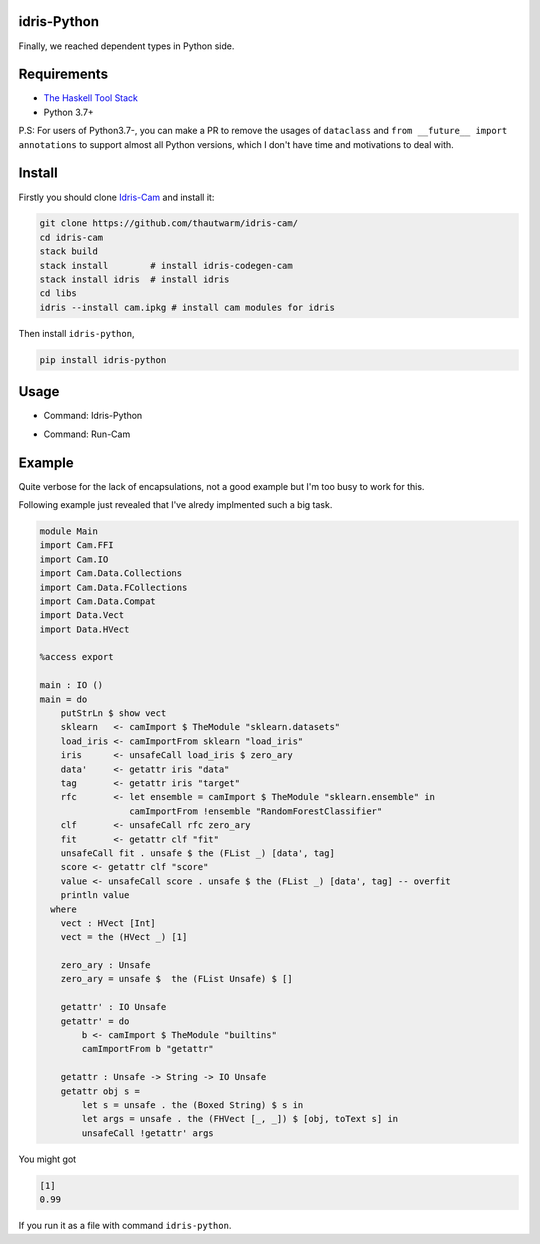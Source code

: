 .. image:: https://img.shields.io/pypi/v/idris-python.svg
    :target: https://pypi.python.org/pypi/idris-python

idris-Python
==============

Finally, we reached dependent types in Python side.

Requirements
===============

* `The Haskell Tool Stack <https://www.haskellstack.org/>`_

* Python 3.7+

P.S: For users of Python3.7-, you can make a PR to remove the usages of
``dataclass`` and ``from __future__ import annotations`` to support
almost all Python versions, which I don't have time and motivations to deal
with.

Install
================

Firstly you should clone `Idris-Cam <https://github.com/thautwarm/idris-cam/>`_ and install
it:

.. code ::

   git clone https://github.com/thautwarm/idris-cam/
   cd idris-cam
   stack build
   stack install        # install idris-codegen-cam
   stack install idris  # install idris
   cd libs
   idris --install cam.ipkg # install cam modules for idris

Then install ``idris-python``,

.. code ::

    pip install idris-python


Usage
====================


- Command: Idris-Python

.. image:: https://raw.githubusercontent.com/thautwarm/idris-python/master/cmd-idris-python.png
    :width: 90%
    :align: center


- Command: Run-Cam

.. image:: https://raw.githubusercontent.com/thautwarm/idris-python/master/cmd-run-cam.png
    :width: 90%
    :align: center

Example
===========================

Quite verbose for the lack of encapsulations, not a good example but I'm too busy to work for this.

Following example just revealed that I've alredy implmented such a big task.

.. code-block :: idris

    module Main
    import Cam.FFI
    import Cam.IO
    import Cam.Data.Collections
    import Cam.Data.FCollections
    import Cam.Data.Compat
    import Data.Vect
    import Data.HVect

    %access export

    main : IO ()
    main = do
        putStrLn $ show vect
        sklearn   <- camImport $ TheModule "sklearn.datasets"
        load_iris <- camImportFrom sklearn "load_iris"
        iris      <- unsafeCall load_iris $ zero_ary
        data'     <- getattr iris "data"
        tag       <- getattr iris "target"
        rfc       <- let ensemble = camImport $ TheModule "sklearn.ensemble" in
                     camImportFrom !ensemble "RandomForestClassifier"
        clf       <- unsafeCall rfc zero_ary
        fit       <- getattr clf "fit"
        unsafeCall fit . unsafe $ the (FList _) [data', tag]
        score <- getattr clf "score"
        value <- unsafeCall score . unsafe $ the (FList _) [data', tag] -- overfit
        println value
      where
        vect : HVect [Int]
        vect = the (HVect _) [1]

        zero_ary : Unsafe
        zero_ary = unsafe $  the (FList Unsafe) $ []

        getattr' : IO Unsafe
        getattr' = do
            b <- camImport $ TheModule "builtins"
            camImportFrom b "getattr"

        getattr : Unsafe -> String -> IO Unsafe
        getattr obj s =
            let s = unsafe . the (Boxed String) $ s in
            let args = unsafe . the (FHVect [_, _]) $ [obj, toText s] in
            unsafeCall !getattr' args


You might got

.. code ::

   [1]
   0.99

If you run it as a file with command ``idris-python``.
